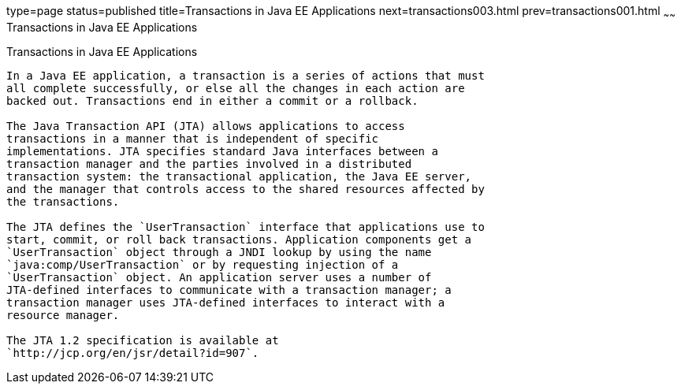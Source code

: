 type=page
status=published
title=Transactions in Java EE Applications
next=transactions003.html
prev=transactions001.html
~~~~~~
Transactions in Java EE Applications
====================================

[[GIJRG]][[transactions-in-java-ee-applications]]

Transactions in Java EE Applications
------------------------------------

In a Java EE application, a transaction is a series of actions that must
all complete successfully, or else all the changes in each action are
backed out. Transactions end in either a commit or a rollback.

The Java Transaction API (JTA) allows applications to access
transactions in a manner that is independent of specific
implementations. JTA specifies standard Java interfaces between a
transaction manager and the parties involved in a distributed
transaction system: the transactional application, the Java EE server,
and the manager that controls access to the shared resources affected by
the transactions.

The JTA defines the `UserTransaction` interface that applications use to
start, commit, or roll back transactions. Application components get a
`UserTransaction` object through a JNDI lookup by using the name
`java:comp/UserTransaction` or by requesting injection of a
`UserTransaction` object. An application server uses a number of
JTA-defined interfaces to communicate with a transaction manager; a
transaction manager uses JTA-defined interfaces to interact with a
resource manager.

The JTA 1.2 specification is available at
`http://jcp.org/en/jsr/detail?id=907`.


